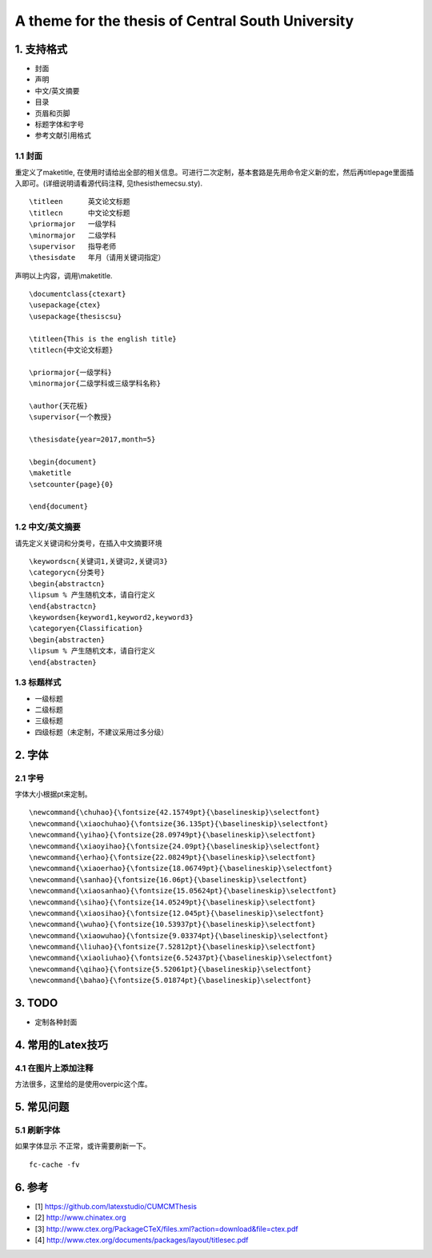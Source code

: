 A theme for the thesis of Central South University
=======================================

1. 支持格式
------------

- 封面
- 声明
- 中文/英文摘要
- 目录
- 页眉和页脚
- 标题字体和字号
- 参考文献引用格式

1.1 封面
````````````````````

重定义了\maketitle, 在使用时请给出全部的相关信息。可进行二次定制，基本套路是先用命令定义新的宏，然后再titlepage里面插入即可。(详细说明请看源代码注释, 见thesisthemecsu.sty).
::
  \titleen      英文论文标题
  \titlecn      中文论文标题
  \priormajor   一级学科
  \minormajor   二级学科
  \supervisor   指导老师
  \thesisdate   年月（请用关键词指定）

声明以上内容，调用\\maketitle.
::
    \documentclass{ctexart}
    \usepackage{ctex}
    \usepackage{thesiscsu}

    \titleen{This is the english title}
    \titlecn{中文论文标题}

    \priormajor{一级学科}
    \minormajor{二级学科或三级学科名称}

    \author{天花板}
    \supervisor{一个教授}

    \thesisdate{year=2017,month=5}

    \begin{document}
    \maketitle
    \setcounter{page}{0}

    \end{document}

1.2 中文/英文摘要
````````````````````
请先定义关键词和分类号，在插入中文摘要环境
::
    \keywordscn{关键词1,关键词2,关键词3}
    \categorycn{分类号}
    \begin{abstractcn}
    \lipsum % 产生随机文本，请自行定义
    \end{abstractcn}
    \keywordsen{keyword1,keyword2,keyword3}
    \categoryen{Classification}
    \begin{abstracten}
    \lipsum % 产生随机文本，请自行定义
    \end{abstracten}

1.3 标题样式
````````````````````
- 一级标题
- 二级标题
- 三级标题
- 四级标题（未定制，不建议采用过多分级）

2. 字体
------------
2.1 字号
````````````````````
字体大小根据pt来定制。
::
    \newcommand{\chuhao}{\fontsize{42.15749pt}{\baselineskip}\selectfont}
    \newcommand{\xiaochuhao}{\fontsize{36.135pt}{\baselineskip}\selectfont}
    \newcommand{\yihao}{\fontsize{28.09749pt}{\baselineskip}\selectfont}
    \newcommand{\xiaoyihao}{\fontsize{24.09pt}{\baselineskip}\selectfont}
    \newcommand{\erhao}{\fontsize{22.08249pt}{\baselineskip}\selectfont}
    \newcommand{\xiaoerhao}{\fontsize{18.06749pt}{\baselineskip}\selectfont}
    \newcommand{\sanhao}{\fontsize{16.06pt}{\baselineskip}\selectfont}
    \newcommand{\xiaosanhao}{\fontsize{15.05624pt}{\baselineskip}\selectfont}
    \newcommand{\sihao}{\fontsize{14.05249pt}{\baselineskip}\selectfont}
    \newcommand{\xiaosihao}{\fontsize{12.045pt}{\baselineskip}\selectfont}
    \newcommand{\wuhao}{\fontsize{10.53937pt}{\baselineskip}\selectfont}
    \newcommand{\xiaowuhao}{\fontsize{9.03374pt}{\baselineskip}\selectfont}
    \newcommand{\liuhao}{\fontsize{7.52812pt}{\baselineskip}\selectfont}
    \newcommand{\xiaoliuhao}{\fontsize{6.52437pt}{\baselineskip}\selectfont}
    \newcommand{\qihao}{\fontsize{5.52061pt}{\baselineskip}\selectfont}
    \newcommand{\bahao}{\fontsize{5.01874pt}{\baselineskip}\selectfont}

3. TODO
------------
- 定制各种封面

4. 常用的Latex技巧
------------------
4.1 在图片上添加注释
````````````````````
方法很多，这里给的是使用overpic这个库。
::


5. 常见问题
------------
5.1 刷新字体
`````````````````
如果字体显示 不正常，或许需要刷新一下。
::
    fc-cache -fv

6. 参考
-------

- [1] https://github.com/latexstudio/CUMCMThesis
- [2] http://www.chinatex.org
- [3] http://www.ctex.org/PackageCTeX/files.xml?action=download&file=ctex.pdf
- [4] http://www.ctex.org/documents/packages/layout/titlesec.pdf